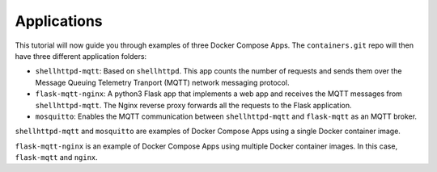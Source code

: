 Applications
^^^^^^^^^^^^

This tutorial will now guide you through examples of three Docker Compose Apps.
The ``containers.git`` repo will then have three different application folders:

* ``shellhttpd-mqtt``: Based on ``shellhttpd``.
  This app counts the number of requests and sends them over the Message Queuing Telemetry Tranport (MQTT) network messaging protocol.

* ``flask-mqtt-nginx``: A python3 Flask app that implements a web app and receives the MQTT messages from ``shellhttpd-mqtt``.
  The Nginx reverse proxy forwards all the requests to the Flask application.

* ``mosquitto``: Enables the MQTT communication between ``shellhttpd-mqtt`` and ``flask-mqtt`` as an MQTT broker.

``shellhttpd-mqtt`` and ``mosquitto`` are examples of Docker Compose Apps using a single Docker container image.

``flask-mqtt-nginx`` is an example of Docker Compose Apps using multiple Docker container images.
In this case, ``flask-mqtt`` and ``nginx``.

